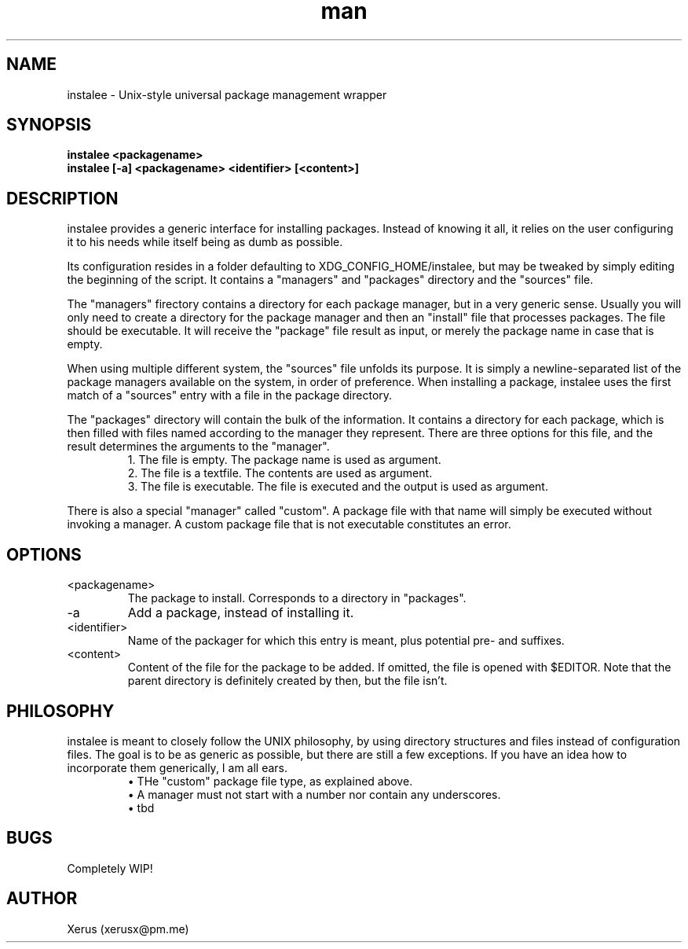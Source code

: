 .\" Manpage for instalee.
.\" Contact xerusx@pm.me to correct errors or typos.

.TH man 1 "06 May 2020" "0.1" "instalee man page"

.SH NAME

instalee - Unix-style universal package management wrapper

.SH SYNOPSIS

.B instalee <packagename>
.br
.B instalee [-a] <packagename> <identifier> [<content>]

.SH DESCRIPTION

instalee provides a generic interface for installing packages. Instead of knowing it all, it relies on the user configuring it to his needs while itself being as dumb as possible.

Its configuration resides in a folder defaulting to XDG_CONFIG_HOME/instalee, but may be tweaked by simply editing the beginning of the script. It contains a "managers" and "packages" directory and the "sources" file.

The "managers" firectory contains a directory for each package manager, but in a very generic sense. Usually you will only need to create a directory for the package manager and then an "install" file that processes packages. The file should be executable. It will receive the "package" file result as input, or merely the package name in case that is empty.

When using multiple different system, the "sources" file unfolds its purpose. It is simply a newline-separated list of the package managers available on the system, in order of preference. When installing a package, instalee uses the first match of a "sources" entry with a file in the package directory.

The "packages" directory will contain the bulk of the information. It contains a directory for each package, which is then filled with files named according to the manager they represent. There are three options for this file, and the result determines the arguments to the "manager".
.RS
1. The file is empty. The package name is used as argument.
.RE
.RS
2. The file is a textfile. The contents are used as argument.
.RE
.RS
3. The file is executable. The file is executed and the output is used as argument.
.RE

There is also a special "manager" called "custom". A package file with that name will simply be executed without invoking a manager. A custom package file that is not executable constitutes an error.

.SH OPTIONS
.TP
<packagename>
The package to install. Corresponds to a directory in "packages".
.TP
-a
Add a package, instead of installing it.
.TP
<identifier>
Name of the packager for which this entry is meant, plus potential pre- and suffixes.
.TP
<content>
Content of the file for the package to be added. If omitted, the file is opened with $EDITOR. Note that the parent directory is definitely created by then, but the file isn't.

.SH PHILOSOPHY

instalee is meant to closely follow the UNIX philosophy, by using directory structures and files instead of configuration files. The goal is to be as generic as possible, but there are still a few exceptions. If you have an idea how to incorporate them generically, I am all ears.
.RS
\(bu THe "custom" package file type, as explained above.
.RE
.RS
\(bu A manager must not start with a number nor contain any underscores.
.RE
.RS
\(bu tbd
.RE

.SH BUGS

Completely WIP!

.SH AUTHOR

Xerus (xerusx@pm.me)
